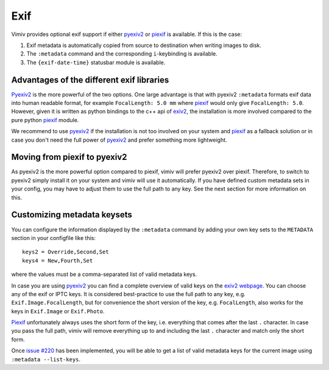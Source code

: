 Exif
====

Vimiv provides optional exif support if either `pyexiv2`_ or `piexif`_ is available. If
this is the case:

#. Exif metadata is automatically copied from source to destination when writing images
   to disk.
#. The ``:metadata`` command and the corresponding ``i``-keybinding is available.
#. The ``{exif-date-time}`` statusbar module is available.


Advantages of the different exif libraries
------------------------------------------

`Pyexiv2`_ is the more powerful of the two options. One large advantage is that with
pyexiv2 ``:metadata`` formats exif data into human readable format, for example
``FocalLength: 5.0 mm`` where `piexif`_ would only give ``FocalLength: 5.0``. However,
given it is written as python bindings to the c++ api of `exiv2`_, the installation is
more involved compared to the pure python `piexif`_ module.

We recommend to use `pyexiv2`_ if the installation is not too involved on your system
and `piexif`_ as a fallback solution or in case you don't need the full power of
`pyexiv2`_ and prefer something more lightweight.


Moving from piexif to pyexiv2
-----------------------------

As pyexiv2 is the more powerful option compared to piexif, vimiv will prefer pyexiv2
over piexif. Therefore, to switch to pyexiv2 simply install it on your system and vimiv
will use it automatically. If you have defined custom metadata sets in your config, you
may have to adjust them to use the full path to any key. See the next section for more
information on this.


Customizing metadata keysets
----------------------------

You can configure the information displayed by the ``:metadata`` command by adding your
own key sets to the ``METADATA`` section in your configfile like this::

    keys2 = Override,Second,Set
    keys4 = New,Fourth,Set

where the values must be a comma-separated list of valid metadata keys.

In case you are using `pyexiv2`_ you can find a complete overview of valid keys on the
`exiv2 webpage <https://www.exiv2.org/metadata.html>`_. You can choose any of the exif
or IPTC keys. It is considered best-practice to use the full path to any key, e.g.
``Exif.Image.FocalLength``, but for convenience the short version of the key, e.g.
``FocalLength``, also works for the keys in ``Exif.Image`` or ``Exif.Photo``.

`Piexif`_ unfortunately always uses the short form of the key, i.e. everything that
comes after the last ``.`` character. In case you pass the full path, vimiv will remove
everything up to and including the last ``.`` character and match only the short form.

Once `issue #220 <https://github.com/karlch/vimiv-qt/issues/220>`_ has been implemented,
you will be able to get a list of valid metadata keys for the current image using
``:metadata --list-keys``.


.. _exiv2: https://www.exiv2.org/index.html
.. _pyexiv2: https://pypi.org/project/pyexiv2/
.. _piexif: https://pypi.org/project/piexif/
